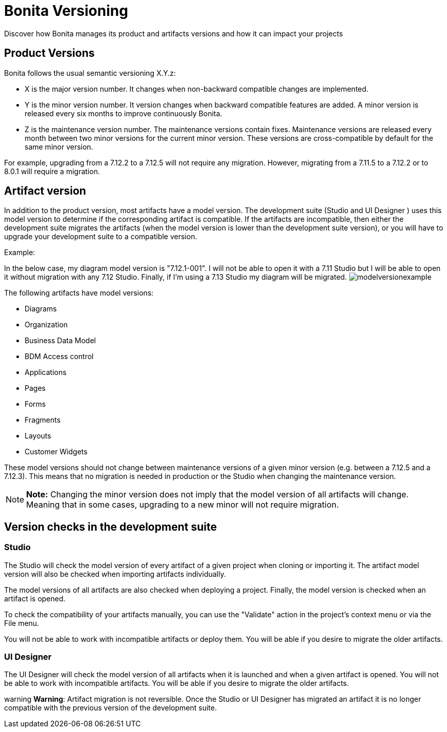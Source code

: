 = Bonita Versioning

Discover how Bonita manages its product and artifacts versions and how it can impact your projects

== Product Versions

Bonita follows the usual semantic versioning X.Y.z:

* X is the major version number.
It changes when non-backward compatible changes are implemented.
* Y is the minor version number.
It version changes when backward compatible features are added.
A minor version is released every six months to improve continuously Bonita.
* Z is the maintenance version number.
The maintenance versions contain fixes.
Maintenance versions are released every month between two minor versions for the current minor version.
These versions are cross-compatible by default for the same minor version.

For example, upgrading from a 7.12.2 to a 7.12.5 will not require any migration.
However, migrating from a 7.11.5 to a 7.12.2  or to  8.0.1 will require a migration.

== Artifact version

In addition to the product version, most artifacts have a model version.
The development suite (Studio and UI Designer ) uses this model version to determine if the corresponding artifact is compatible.
If the artifacts are incompatible, then either the development suite migrates the artifacts (when the model version is lower than the development suite version), or you will have to upgrade your development suite to a compatible version.

Example:

In the below case, my diagram model version is "7.12.1-001".
I will not be able to open it with a 7.11 Studio but I will be able to open it without migration with any 7.12 Studio.
Finally, if I'm using a 7.13 Studio my diagram will be migrated.
image:images/Modelversion-example.png[modelversionexample]

The following artifacts have model versions:

* Diagrams
* Organization
* Business Data Model
* BDM Access control
* Applications
* Pages
* Forms
* Fragments
* Layouts
* Customer Widgets

These model versions should not change between maintenance versions of a given minor version (e.g.
between a 7.12.5 and a 7.12.3).
This means that no migration is needed in production or the Studio when changing the maintenance version.

NOTE: *Note:* Changing the minor version does not imply that the model version of all artifacts will change.
Meaning that in some cases, upgrading to a new minor will not require migration.


== Version checks in the development suite

=== Studio

The Studio will check the model version of every artifact of a given project when cloning or importing it.
The artifact model version will also be checked when importing artifacts individually.

The model versions of all artifacts are also checked when deploying a project.
Finally, the model version is checked when an artifact is opened.

To check the compatibility of your artifacts manually, you can use the "Validate" action in the project's context menu or via the File menu.

You will not be able to work with incompatible artifacts or deploy them.
You will be able if you desire to migrate the older artifacts.

=== UI Designer

The UI Designer will check the model version of all artifacts when it is launched and when a given artifact is opened.
You will not be able to work with incompatible artifacts.
You will be able if you desire to migrate the older artifacts.

warning *Warning*: Artifact migration is not reversible.
Once the Studio or UI Designer has migrated an artifact it is no longer compatible with the previous version of the development suite.


